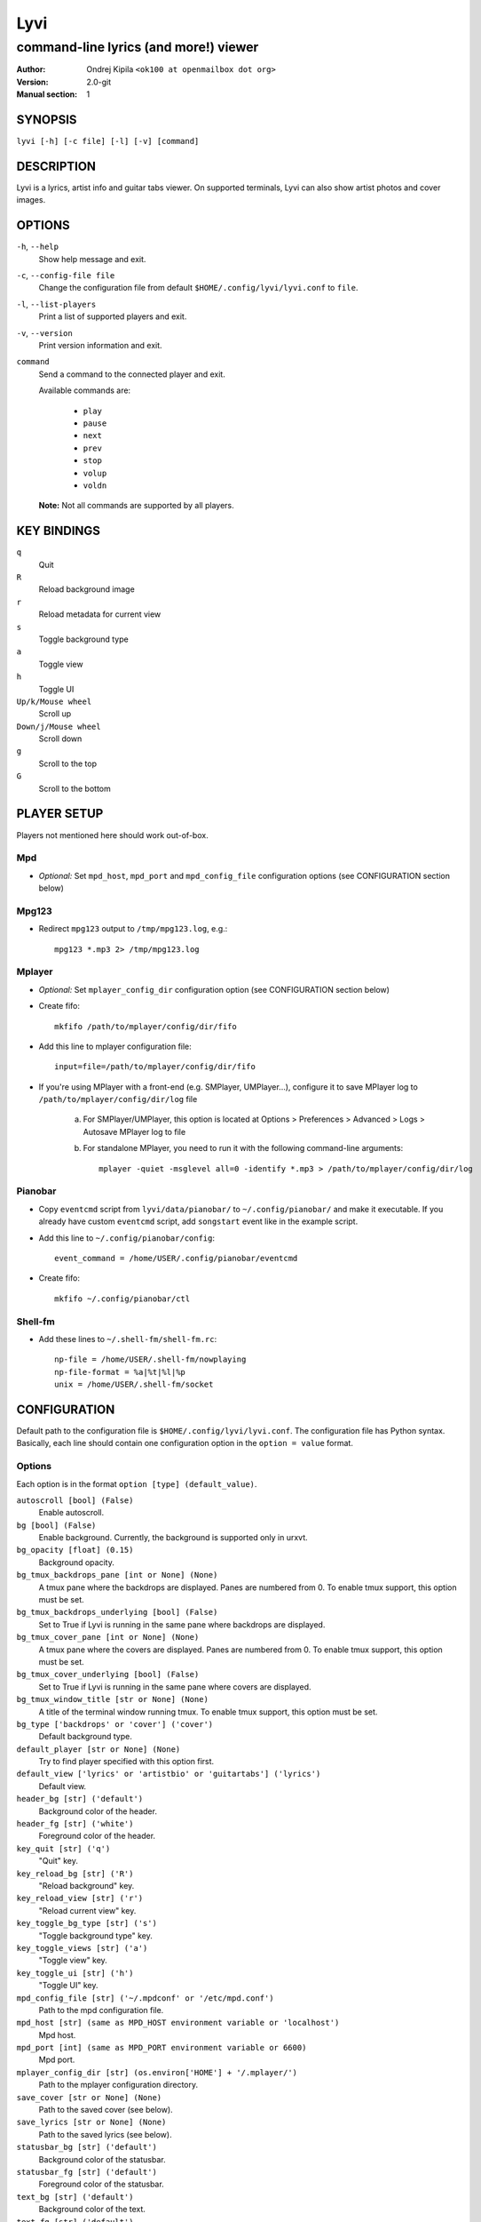 ====
Lyvi
====

--------------------------------------
command-line lyrics (and more!) viewer
--------------------------------------

:Author: Ondrej Kipila ``<ok100 at openmailbox dot org>``
:Version: 2.0-git
:Manual section: 1

SYNOPSIS
========

``lyvi [-h] [-c file] [-l] [-v] [command]``

DESCRIPTION
===========

Lyvi is a lyrics, artist info and guitar tabs viewer. On supported terminals, Lyvi can also
show artist photos and cover images.

OPTIONS
=======
``-h``, ``--help``
    Show help message and exit.
``-c``, ``--config-file file``
    Change the configuration file from default ``$HOME/.config/lyvi/lyvi.conf`` to ``file``.
``-l``, ``--list-players``
    Print a list of supported players and exit.
``-v``, ``--version``
    Print version information and exit.
``command``
    Send a command to the connected player and exit.

    Available commands are:

        - ``play``
        - ``pause``
        - ``next``
        - ``prev``
        - ``stop``
        - ``volup``
        - ``voldn``

    **Note:** Not all commands are supported by all players.

KEY BINDINGS
============

``q``
    Quit

``R``
    Reload background image

``r``
    Reload metadata for current view

``s``
    Toggle background type

``a``
    Toggle view

``h``
    Toggle UI

``Up/k/Mouse wheel``
    Scroll up

``Down/j/Mouse wheel``
    Scroll down

``g``
    Scroll to the top

``G``
    Scroll to the bottom

PLAYER SETUP
============

Players not mentioned here should work out-of-box.

Mpd
---

- *Optional:* Set ``mpd_host``, ``mpd_port`` and ``mpd_config_file`` configuration options (see  CONFIGURATION section below)

Mpg123
------

- Redirect ``mpg123`` output to ``/tmp/mpg123.log``, e.g.::

    mpg123 *.mp3 2> /tmp/mpg123.log

Mplayer
-------

- *Optional:* Set ``mplayer_config_dir`` configuration option (see CONFIGURATION section below)
- Create fifo::

    mkfifo /path/to/mplayer/config/dir/fifo

- Add this line to mplayer configuration file::

    input=file=/path/to/mplayer/config/dir/fifo

- If you're using MPlayer with a front-end (e.g. SMPlayer, UMPlayer...), configure it to save
  MPlayer log to ``/path/to/mplayer/config/dir/log`` file

    a. For SMPlayer/UMPlayer, this option is located at
       Options > Preferences > Advanced > Logs > Autosave MPlayer log to file

    b. For standalone MPlayer, you need to run it with the following command-line arguments::

        mplayer -quiet -msglevel all=0 -identify *.mp3 > /path/to/mplayer/config/dir/log

Pianobar
--------

- Copy ``eventcmd`` script from ``lyvi/data/pianobar/`` to ``~/.config/pianobar/`` and make it executable.
  If you already have custom ``eventcmd`` script, add ``songstart`` event like in the example script.

- Add this line to ``~/.config/pianobar/config``::

    event_command = /home/USER/.config/pianobar/eventcmd

- Create fifo::

    mkfifo ~/.config/pianobar/ctl

Shell-fm
--------

- Add these lines to ``~/.shell-fm/shell-fm.rc``::

    np-file = /home/USER/.shell-fm/nowplaying
    np-file-format = %a|%t|%l|%p
    unix = /home/USER/.shell-fm/socket

CONFIGURATION
=============

Default path to the configuration file is ``$HOME/.config/lyvi/lyvi.conf``.
The configuration file has Python syntax. Basically, each line should contain one configuration option
in the ``option = value`` format.

Options
-------

Each option is in the format ``option [type] (default_value)``.

``autoscroll [bool] (False)``
    Enable autoscroll.

``bg [bool] (False)``
    Enable background. Currently, the background is supported only in urxvt.

``bg_opacity [float] (0.15)``
    Background opacity.

``bg_tmux_backdrops_pane [int or None] (None)``
    A tmux pane where the backdrops are displayed. Panes are numbered from 0.
    To enable tmux support, this option must be set.

``bg_tmux_backdrops_underlying [bool] (False)``
    Set to True if Lyvi is running in the same pane where backdrops are displayed.

``bg_tmux_cover_pane [int or None] (None)``
    A tmux pane where the covers are displayed. Panes are numbered from 0.
    To enable tmux support, this option must be set.

``bg_tmux_cover_underlying [bool] (False)``
    Set to True if Lyvi is running in the same pane where covers are displayed.

``bg_tmux_window_title [str or None] (None)``
    A title of the terminal window running tmux.
    To enable tmux support, this option must be set.

``bg_type ['backdrops' or 'cover'] ('cover')``
    Default background type.

``default_player [str or None] (None)``
    Try to find player specified with this option first.

``default_view ['lyrics' or 'artistbio' or 'guitartabs'] ('lyrics')``
    Default view.

``header_bg [str] ('default')``
    Background color of the header.

``header_fg [str] ('white')``
    Foreground color of the header.

``key_quit [str] ('q')``
    "Quit" key.

``key_reload_bg [str] ('R')``
    "Reload background" key.

``key_reload_view [str] ('r')``
    "Reload current view" key.

``key_toggle_bg_type [str] ('s')``
    "Toggle background type" key.

``key_toggle_views [str] ('a')``
    "Toggle view" key.

``key_toggle_ui [str] ('h')``
    "Toggle UI" key.

``mpd_config_file [str] ('~/.mpdconf' or '/etc/mpd.conf')``
    Path to the mpd configuration file.

``mpd_host [str] (same as MPD_HOST environment variable or 'localhost')``
    Mpd host.

``mpd_port [int] (same as MPD_PORT environment variable or 6600)``
    Mpd port.

``mplayer_config_dir [str] (os.environ['HOME'] + '/.mplayer/')``
    Path to the mplayer configuration directory.

``save_cover [str or None] (None)``
    Path to the saved cover (see below).

``save_lyrics [str or None] (None)``
    Path to the saved lyrics (see below).

``statusbar_bg [str] ('default')``
    Background color of the statusbar.

``statusbar_fg [str] ('default')``
    Foreground color of the statusbar.

``text_bg [str] ('default')``
    Background color of the text.

``text_fg [str] ('default')``
    Foreground color of the text.

``ui_hidden [bool] (False)``
    Hide UI by default.

Metadata saving
---------------
In the ``save_lyrics`` and ``save_cover`` options, the following variables can be used:

    - ``<filename>`` -- current song's file name without the suffix
    - ``<songdir>`` -- current song's directory
    - ``<artist>`` -- current song's artist
    - ``<title>`` -- current song's title
    - ``<album>`` -- current song's album

E.g.::

    save_lyrics = '<songdir>/<filename>.lyric'

Examples
--------

- MPD as a default player, normal background::

    player = 'mpd'
    bg = True

- Tmux background, assuming that tmux window title is "music" and both cover and backdrops
  are displayed in the pane 2::

    bg = True
    bg_tmux_window_title = 'music'
    bg_tmux_backdrops_pane = 2
    bg_tmux_cover_pane = 2

- Disable "Quit" and "Toggle UI" keys if Lyvi is running in tmux::

    import os

    if 'TMUX' in os.environ:
        key_quit = None
        key_toggle_ui = None
